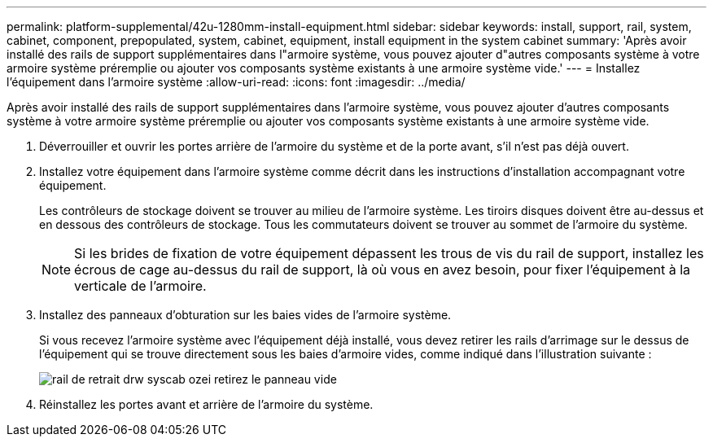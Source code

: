 ---
permalink: platform-supplemental/42u-1280mm-install-equipment.html 
sidebar: sidebar 
keywords: install, support, rail, system, cabinet, component, prepopulated, system, cabinet, equipment, install equipment in the system cabinet 
summary: 'Après avoir installé des rails de support supplémentaires dans l"armoire système, vous pouvez ajouter d"autres composants système à votre armoire système préremplie ou ajouter vos composants système existants à une armoire système vide.' 
---
= Installez l'équipement dans l'armoire système
:allow-uri-read: 
:icons: font
:imagesdir: ../media/


[role="lead"]
Après avoir installé des rails de support supplémentaires dans l'armoire système, vous pouvez ajouter d'autres composants système à votre armoire système préremplie ou ajouter vos composants système existants à une armoire système vide.

. Déverrouiller et ouvrir les portes arrière de l'armoire du système et de la porte avant, s'il n'est pas déjà ouvert.
. Installez votre équipement dans l'armoire système comme décrit dans les instructions d'installation accompagnant votre équipement.
+
Les contrôleurs de stockage doivent se trouver au milieu de l'armoire système. Les tiroirs disques doivent être au-dessus et en dessous des contrôleurs de stockage. Tous les commutateurs doivent se trouver au sommet de l'armoire du système.

+

NOTE: Si les brides de fixation de votre équipement dépassent les trous de vis du rail de support, installez les écrous de cage au-dessus du rail de support, là où vous en avez besoin, pour fixer l'équipement à la verticale de l'armoire.

. Installez des panneaux d'obturation sur les baies vides de l'armoire système.
+
Si vous recevez l'armoire système avec l'équipement déjà installé, vous devez retirer les rails d'arrimage sur le dessus de l'équipement qui se trouve directement sous les baies d'armoire vides, comme indiqué dans l'illustration suivante :

+
image::../media/drw_syscab_ozei_tiedown_rail_remove_blank_panel.gif[rail de retrait drw syscab ozei retirez le panneau vide]

. Réinstallez les portes avant et arrière de l'armoire du système.

